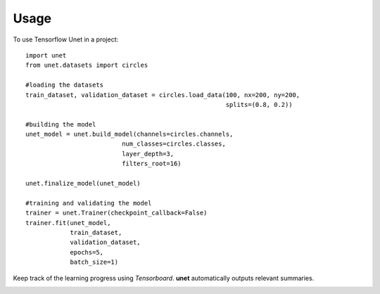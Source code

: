 ========
Usage
========

To use Tensorflow Unet in a project::

    import unet
    from unet.datasets import circles

    #loading the datasets
    train_dataset, validation_dataset = circles.load_data(100, nx=200, ny=200,
                                                          splits=(0.8, 0.2))

    #building the model
    unet_model = unet.build_model(channels=circles.channels,
                              num_classes=circles.classes,
                              layer_depth=3,
                              filters_root=16)

    unet.finalize_model(unet_model)

    #training and validating the model
    trainer = unet.Trainer(checkpoint_callback=False)
    trainer.fit(unet_model,
                train_dataset,
                validation_dataset,
                epochs=5,
                batch_size=1)


Keep track of the learning progress using *Tensorboard*. **unet** automatically outputs relevant summaries.

.. image:: https://raw.githubusercontent.com/jakeret/unet/master/docs/stats.png
   :alt: Segmentation of a toy problem.
   :align: center

